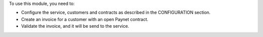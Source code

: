 To use this module, you need to:

- Configure the service, customers and contracts as described in the CONFIGURATION section.
- Create an invoice for a customer with an open Paynet contract.
- Validate the invoice, and it will be send to the service.
